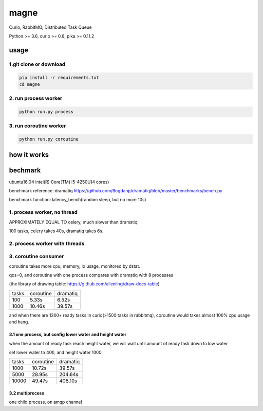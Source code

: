 magne
=======

Curio, RabbitMQ, Distributed Task Queue

Python >= 3.6, curio >= 0.8, pika >= 0.11.2

usage
------

1.git clone or download
~~~~~~~~~~~~~~~~~~~~~~~~

.. code-block:: 

    pip install -r requirements.txt
    cd magne


2. run process worker
~~~~~~~~~~~~~~~~~~~~~~~

.. code-block::

    python run.py process

3. run coroutine worker
~~~~~~~~~~~~~~~~~~~~~~~~~~

.. code-block::

    python run.py coroutine

how it works
--------------

bechmark
-----------

ubuntu16.04 Intel(R) Core(TM) i5-4250U(4 cores)

benchmark reference: dramatiq https://github.com/Bogdanp/dramatiq/blob/master/benchmarks/bench.py

benchmark function: latency_bench(random sleep, but no more 10s)

1. process worker, no thread
~~~~~~~~~~~~~~~~~~~~~~~~~~~~~~~

APPROXIMATELY EQUAL TO celery, much slower than dramatiq

100 tasks, celery takes 40s, dramatiq takes 6s.

2. process worker with threads
~~~~~~~~~~~~~~~~~~~~~~~~~~~~~~~~~

3. coroutine consumer
~~~~~~~~~~~~~~~~~~~~~~~

coroutine takes more cpu, memory, io usage, monitored by dstat.

qos=0, and coroutine with one process compares with dramatiq with 8 processes

(the library of drawing table: https://github.com/allenling/draw-docs-table)

+-------+-----------+----------+
|       +           +          +
| tasks + coroutine + dramatiq +
|       +           +          +
+-------+-----------+----------+
|       +           +          +
| 100   + 5.33s     + 6.52s    +
|       +           +          +
+-------+-----------+----------+
|       +           +          +
| 1000  + 10.46s    + 39.57s   +
|       +           +          +
+-------+-----------+----------+

and when there are 1200+ ready tasks in curio(>1500 tasks in rabbitmq), coroutine would takes almost 100% cpu usage and hang.

3.1 one process, but config lower water and height water
+++++++++++++++++++++++++++++++++++++++++++++++++++++++++

when the amount of ready task reach height water, we will wait until amount of ready task down to low water

set lower water to 400, and height water 1000

+-------+-----------+----------+
|       +           +          +
| tasks + coroutine + dramatiq +
|       +           +          +
+-------+-----------+----------+
|       +           +          +
| 1000  + 10.72s    + 39.57s   +
|       +           +          +
+-------+-----------+----------+
|       +           +          +
| 5000  + 28.95s    + 204.64s  +
|       +           +          +
+-------+-----------+----------+
|       +           +          +
| 10000 + 49.47s    + 408.10s  +
|       +           +          +
+-------+-----------+----------+


3.2 multiprocess
++++++++++++++++++

one child process, on amqp channel

